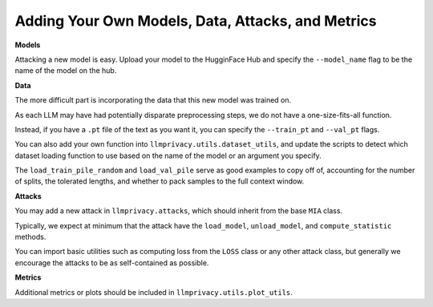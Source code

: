 Adding Your Own Models, Data, Attacks, and Metrics
==================================================

**Models**

Attacking a new model is easy. Upload your model to the HugginFace Hub and specify the ``--model_name`` flag to be the name of the model on the hub.

**Data**

The more difficult part is incorporating the data that this new model was trained on.

As each LLM may have had potentially disparate preprocessing steps, we do not have a one-size-fits-all function.

Instead, if you have a ``.pt`` file of the text as you want it, you can specify the ``--train_pt`` and ``--val_pt`` flags.

You can also add your own function into ``llmprivacy.utils.dataset_utils``, and update the scripts to detect which dataset loading function to use based on the name of the model or an argument you specify.

The ``load_train_pile_random`` and ``load_val_pile`` serve as good examples to copy off of, accounting for the number of splits, the tolerated lengths, and whether to pack samples to the full context window.

**Attacks**

You may add a new attack in ``llmprivacy.attacks``, which should inherit from the base ``MIA`` class.

Typically, we expect at minimum that the attack have the ``load_model``, ``unload_model``, and ``compute_statistic`` methods.

You can import basic utilities such as computing loss from the ``LOSS`` class or any other attack class, but generally we encourage the attacks to be as self-contained as possible.

**Metrics**

Additional metrics or plots should be included in ``llmprivacy.utils.plot_utils``.

